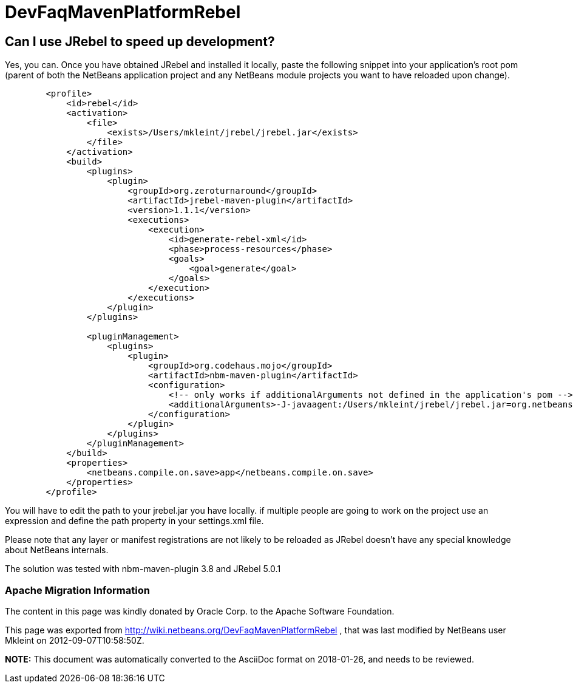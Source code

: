 // 
//     Licensed to the Apache Software Foundation (ASF) under one
//     or more contributor license agreements.  See the NOTICE file
//     distributed with this work for additional information
//     regarding copyright ownership.  The ASF licenses this file
//     to you under the Apache License, Version 2.0 (the
//     "License"); you may not use this file except in compliance
//     with the License.  You may obtain a copy of the License at
// 
//       http://www.apache.org/licenses/LICENSE-2.0
// 
//     Unless required by applicable law or agreed to in writing,
//     software distributed under the License is distributed on an
//     "AS IS" BASIS, WITHOUT WARRANTIES OR CONDITIONS OF ANY
//     KIND, either express or implied.  See the License for the
//     specific language governing permissions and limitations
//     under the License.
//

= DevFaqMavenPlatformRebel
:jbake-type: wiki
:jbake-tags: wiki, devfaq, needsreview
:jbake-status: published

== Can I use JRebel to speed up development?

Yes, you can. Once you have obtained JRebel and installed it locally, paste the following snippet into your application's root pom (parent of both the NetBeans application project and any NetBeans module projects you want to have reloaded upon change).

[source,xml]
----

        <profile>
            <id>rebel</id>
            <activation>
                <file>
                    <exists>/Users/mkleint/jrebel/jrebel.jar</exists>
                </file>
            </activation>
            <build>
                <plugins>
                    <plugin>
                        <groupId>org.zeroturnaround</groupId>
                        <artifactId>jrebel-maven-plugin</artifactId>
                        <version>1.1.1</version>
                        <executions>
                            <execution>
                                <id>generate-rebel-xml</id>
                                <phase>process-resources</phase>
                                <goals>
                                    <goal>generate</goal>
                                </goals>
                            </execution>
                        </executions>
                    </plugin>
                </plugins>
                
                <pluginManagement>
                    <plugins>
                        <plugin>
                            <groupId>org.codehaus.mojo</groupId>
                            <artifactId>nbm-maven-plugin</artifactId>
                            <configuration>
                                <!-- only works if additionalArguments not defined in the application's pom -->
                                <additionalArguments>-J-javaagent:/Users/mkleint/jrebel/jrebel.jar=org.netbeans.JarClassLoader,org.netbeans.StandardModule.OneModuleClassLoader</additionalArguments>
                            </configuration>
                        </plugin>
                    </plugins>
                </pluginManagement>
            </build>
            <properties>
                <netbeans.compile.on.save>app</netbeans.compile.on.save>
            </properties>
        </profile>
----

You will have to edit the path to your jrebel.jar you have locally. if multiple people are going to work on the project use an expression and define the path property in your settings.xml file.

Please note that any layer or manifest registrations are not likely to be reloaded as JRebel doesn't have any special knowledge about NetBeans internals.

The solution was tested with nbm-maven-plugin 3.8 and JRebel 5.0.1

=== Apache Migration Information

The content in this page was kindly donated by Oracle Corp. to the
Apache Software Foundation.

This page was exported from link:http://wiki.netbeans.org/DevFaqMavenPlatformRebel[http://wiki.netbeans.org/DevFaqMavenPlatformRebel] , 
that was last modified by NetBeans user Mkleint 
on 2012-09-07T10:58:50Z.


*NOTE:* This document was automatically converted to the AsciiDoc format on 2018-01-26, and needs to be reviewed.
